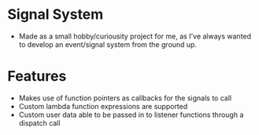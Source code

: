 * Signal System
- Made as a small hobby/curiousity project for me, as I've always wanted to develop an event/signal system from the ground up.
* Features
- Makes use of function pointers as callbacks for the signals to call
- Custom lambda function expressions are supported
- Custom user data able to be passed in to listener functions through a dispatch call
